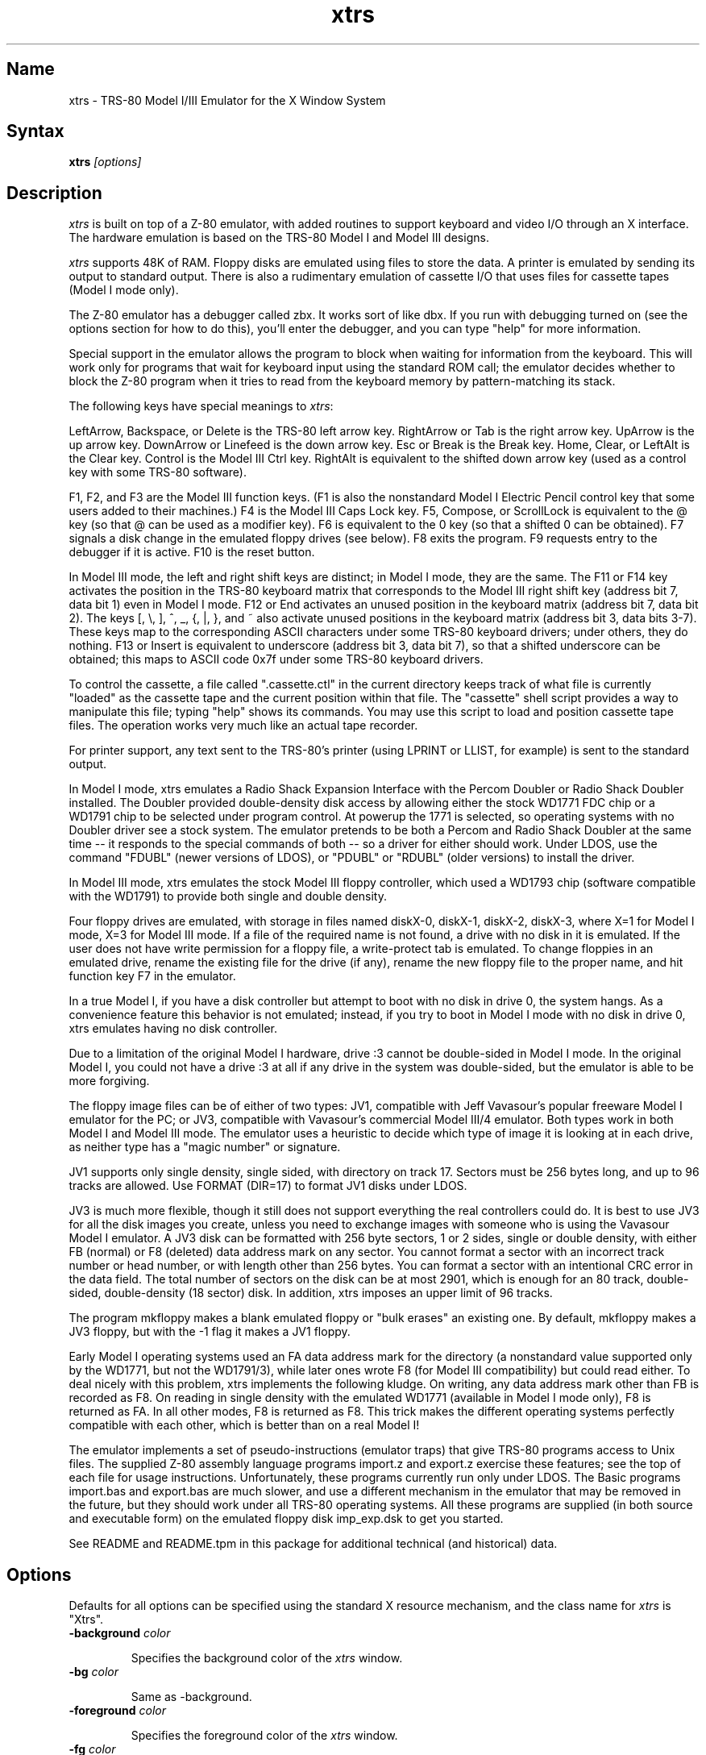 .TH xtrs 1
.SH Name
xtrs \- TRS-80 Model I/III Emulator for the X Window System
.SH Syntax
.B xtrs
.I [options]
.SH Description
\fIxtrs\fP is built on top of a Z-80 emulator, with added routines to support
keyboard and video I/O through an X interface.  The hardware
emulation is based on the TRS-80 Model I and Model III designs.

\fIxtrs\fP supports 48K of RAM. 
Floppy disks are emulated using files to store the data.
A printer is emulated by
sending its output to standard output.  
There is also a rudimentary emulation of cassette I/O
that uses files for cassette tapes (Model I mode only).

The Z-80 emulator has a debugger called zbx.  It works sort of
like dbx.  If you run with debugging turned on (see the options section for
how to do this), you'll enter the debugger, and
you can type "help" for more information.

Special support in the emulator allows the program to block when
waiting for information from the keyboard.  This will work only for
programs that wait for keyboard input using the standard ROM call; the
emulator decides whether to block the Z-80 program when it tries to
read from the keyboard memory by pattern-matching its stack.

The following keys have special meanings to \fIxtrs\fP:

LeftArrow, Backspace, or Delete is the TRS-80 left arrow key.
RightArrow or Tab is the right arrow key.
UpArrow is the up arrow key.
DownArrow or Linefeed is the down arrow key.
Esc or Break is the Break key.
Home, Clear, or LeftAlt is the Clear key. 
Control is the Model III Ctrl key.
RightAlt is equivalent to the shifted down arrow key (used
as a control key with some TRS-80 software).  

F1, F2, and F3 are the Model III function keys.  (F1 is
also the nonstandard Model I Electric Pencil control key that some
users added to their machines.)
F4 is the Model III Caps Lock key.
F5, Compose, or ScrollLock is equivalent to the @ key (so that @ can
be used as a modifier key).
F6 is equivalent to the 0 key (so that a shifted 0 can be obtained).
F7 signals a disk change in the emulated floppy drives (see below). 
F8 exits the program.
F9 requests entry to the debugger if it is active.
F10 is the reset button.  

In Model III mode, the left and right shift keys are distinct; in
Model I mode, they are the same.  The F11 or F14 key activates the
position in the TRS-80 keyboard matrix that corresponds to the Model
III right shift key (address bit 7, data bit 1) even in Model I mode.
F12 or End activates an unused position in the keyboard matrix
(address bit 7, data bit 2).  The keys [, \\, ], ^, _, {, |, },
and ~ also activate unused positions in the keyboard matrix (address
bit 3, data bits 3-7).  These keys map to the corresponding ASCII
characters under some TRS-80 keyboard drivers; under others, they do
nothing.  F13 or Insert is equivalent to underscore (address bit 3,
data bit 7), so that a shifted underscore can be obtained; this maps
to ASCII code 0x7f under some TRS-80 keyboard drivers.

To control the cassette, a file called ".cassette.ctl" in the
current directory keeps track of what file is currently "loaded" as
the cassette tape and the current position within that file.  The
"cassette" shell script provides a way to manipulate this file; typing
"help" shows its commands.  You may use this script to load and
position cassette tape files.  The operation works very much like an
actual tape recorder.

For printer support, any text sent to the TRS-80's printer (using LPRINT
or LLIST, for example) is sent to the standard output.

In Model I mode, xtrs emulates a Radio Shack Expansion Interface with
the Percom Doubler or Radio Shack Doubler installed.  The Doubler
provided double-density disk access by allowing either the stock
WD1771 FDC chip or a WD1791 chip to be selected under program control.
At powerup the 1771 is selected, so operating systems with no Doubler
driver see a stock system.  The emulator pretends to be both a Percom
and Radio Shack Doubler at the same time -- it responds to the special
commands of both -- so a driver for either should work.  Under LDOS,
use the command "FDUBL" (newer versions of LDOS), or "PDUBL" or
"RDUBL" (older versions) to install the driver.

In Model III mode, xtrs emulates the stock Model III floppy
controller, which used a WD1793 chip (software compatible with the
WD1791) to provide both single and double density.

Four floppy drives are emulated, with storage in files named diskX-0,
diskX-1, diskX-2, diskX-3, where X=1 for Model I mode, X=3 for Model
III mode.  If a file of the required name is not found, a drive with
no disk in it is emulated.  If the user does not have write permission
for a floppy file, a write-protect tab is emulated.  To change
floppies in an emulated drive, rename the existing file for the drive
(if any), rename the new floppy file to the proper name, and hit
function key F7 in the emulator.

In a true Model I, if you have a disk controller but attempt to boot
with no disk in drive 0, the system hangs.  As a convenience feature
this behavior is not emulated; instead, if you try to boot in Model I
mode with no disk in drive 0, xtrs emulates having no disk controller.

Due to a limitation of the original Model I hardware, drive :3 cannot
be double-sided in Model I mode.  In the original Model I, you could
not have a drive :3 at all if any drive in the system was
double-sided, but the emulator is able to be more forgiving.

The floppy image files can be of either of two types: JV1, compatible
with Jeff Vavasour's popular freeware Model I emulator for the PC; or
JV3, compatible with Vavasour's commercial Model III/4 emulator.  Both
types work in both Model I and Model III mode.  The emulator uses a
heuristic to decide which type of image it is looking at in each
drive, as neither type has a "magic number" or signature.

JV1 supports only single density, single sided, with directory on
track 17.  Sectors must be 256 bytes long, and up to 96 tracks are
allowed.  Use FORMAT (DIR=17) to format JV1 disks under LDOS.

JV3 is much more flexible, though it still does not support everything
the real controllers could do.  It is best to use JV3 for all the disk
images you create, unless you need to exchange images with someone who
is using the Vavasour Model I emulator.  A JV3 disk can be formatted
with 256 byte sectors, 1 or 2 sides, single or double density, with
either FB (normal) or F8 (deleted) data address mark on any sector.
You cannot format a sector with an incorrect track number or head
number, or with length other than 256 bytes.  You can format a sector
with an intentional CRC error in the data field.  The total number of
sectors on the disk can be at most 2901, which is enough for an 80
track, double-sided, double-density (18 sector) disk.  In addition,
xtrs imposes an upper limit of 96 tracks.

The program mkfloppy makes a blank emulated floppy or "bulk erases" an
existing one.  By default, mkfloppy makes a JV3 floppy, but with the
-1 flag it makes a JV1 floppy.

Early Model I operating systems used an FA data address mark for the
directory (a nonstandard value supported only by the WD1771, but not
the WD1791/3), while later ones wrote F8 (for Model III compatibility)
but could read either.  To deal nicely with this problem, xtrs
implements the following kludge.  On writing, any data address mark
other than FB is recorded as F8.  On reading in single density with
the emulated WD1771 (available in Model I mode only), F8 is returned
as FA.  In all other modes, F8 is returned as F8.  This trick makes
the different operating systems perfectly compatible with each other,
which is better than on a real Model I!
 
The emulator implements a set of pseudo-instructions (emulator traps)
that give TRS-80 programs access to Unix files.  The supplied Z-80
assembly language programs import.z and export.z exercise these
features; see the top of each file for usage instructions.
Unfortunately, these programs currently run only under LDOS.  The
Basic programs import.bas and export.bas are much slower, and use a
different mechanism in the emulator that may be removed in the future,
but they should work under all TRS-80 operating systems.  All these
programs are supplied (in both source and executable form) on the
emulated floppy disk imp_exp.dsk to get you started.

See README and README.tpm in this package for additional technical
(and historical) data.

.SH Options
Defaults for all options can be specified using the standard X resource
mechanism, and the class name for \fIxtrs\fP is "Xtrs".
.TP
.B \-background \fIcolor\fP
.IP 
Specifies the background color of the \fIxtrs\fP window.
.TP
.B \-bg \fIcolor\fP
.IP 
Same as -background.
.TP
.B \-foreground \fIcolor\fP
.IP 
Specifies the foreground color of the \fIxtrs\fP window.
.TP
.B \-fg \fIcolor\fP
.IP 
Same as -foreground.
.TP
.B \-usefont
.IP 
Use a X font instead of the built-in font.  This is the default, if no
arguments or resources are set.
.TP
.B \-nofont
.IP 
Use the built-in font, instead of a X font.
.TP
.B \-display \fIdisplay\fP
.IP 
Set your X display to \fIdisplay\fP, instead of the default which is to
use the DISPLAY environment variable.
.TP
.B \-debug
.IP 
Enter zbx, the z80 debugger.
.TP
.B \-romfile \fIfilename\fP
.B \-romfile3 \fIfilename3\fP
.IP 
Use the romfile specified by \fIfilename\fP in Model I mode, or the
romfile specified by \fIfilename3\fP in Model III mode.  A romfile can
be either a raw binary dump or in Intel hex format.
If you do
not set this option or the corresponding X resource, a default
established at compile time is used (if any); see Makefile.local for
instructions on compiling in default romfiles or default romfile names.
.TP
.B \-model1
.IP
Emulate a TRS-80 Model I.  This is the default.
.TP
.B \-model3
.IP
Emulate a TRS-80 Model III.
.TP
.B \-spinfast
.IP
Make the floppy disk appear to spin at 10 times the normal rate.
This works around a problem with some TRS-80 operating systems that
detect whether a drive contains a floppy by polling for a fixed
number of iterations waiting for an index hole to go by.  The emulator
normally emulates the index holes in real time, but can emulate Z-80
instructions faster than a real TRS-80, so sometimes the loop will
time out too soon and the operating system will report that there is
no disk in the drive.

.SH Resources
There are many other TRS-80 resources available on the Web, including
shareware and freeware emulators that run under MSDOS and other
operating systems, software for converting TRS-80 physical media to
the emulator's disk file format, ROM images, and TRS-80 software that
has already been converted.  For pointers, see
http://www.research.digital.com/SRC/personal/Tim_Mann/trs80.html.

.SH Bugs
There may be bugs in the Z-80 emulator which we haven't found yet.
The undocumented Z-80 instructions are not implemented.  The HALT
instruction causes an exit from the emulator.

We don't draw the original Model I character set.  Instead of the four
arrows you get '[', '\\', ']', and '^'.

Double-width (32-column) mode is not supported.

The alternate character set and probably a pile of other esoteric
Model III features are not emulated.

Cassette emulation does not work in Model III mode.  Even in Model I
mode, it works only for programs that use the Level II ROM routines to
access the cassette; the emulator looks for access to the cassette
port from specific PC values to activate the feature.

Some features of the disk controller are not emulated, but could be
added without too much difficulty: (1) Force Interrupt with nonzero
condition bits is not implemented. (2) Read Address is not
implemented.  (3) Read Track is not implemented.  (4) The
multiple-sector flags in Read and Write are not implemented.

There is no support for real physical floppy disks.  It seems too
non-portable to try to put this directly into the emulator.  Also,
today's controllers often cannot handle the formats that were
generated by the old 1771s and 1791/3s.  Still, partial support that
works only under Linux may appear some day.

The emulator guesses a romfile is in .hex format if its first byte is
a colon (':'), so a raw binary ROM image can't start with that byte
value.  In the future it would be nice to accept MODELA/III files too.

If you discover other bugs, or write fixes for any of these, please let
us know.  We expect to incorporate fixes into future releases.
.SH Authors
David Gingold <gingold@think.com>, Thinking Machines Corporation
.br
Alec Wolman <wolman@crl.dec.com>, Digital Equipment Corporation
.br
Timothy Mann <mann@pa.dec.com>, Digital Equipment Corporation
